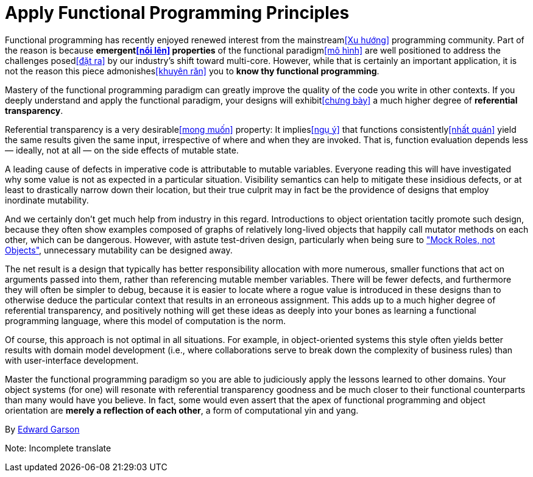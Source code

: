 = Apply Functional Programming Principles

Functional programming has recently enjoyed renewed interest from the mainstream<<Xu hướng>> programming community. Part of the reason is because *emergent<<nổi lên>> properties* of the functional paradigm<<mô hình>> are well positioned to address the challenges posed<<đặt ra>> by our industry's shift toward multi-core. However, while that is certainly an important application, it is not the reason this piece admonishes<<khuyên răn>> you to *know thy functional programming*.

Mastery of the functional programming paradigm can greatly improve the quality of the code you write in other contexts. If you deeply understand and apply the functional paradigm, your designs will exhibit<<chưng bày>> a much higher degree of *referential transparency*.

Referential transparency is a very desirable<<mong muốn>> property: It implies<<ngụ ý>> that functions consistently<<nhất quán>> yield the same results given the same input, irrespective of where and when they are invoked. That is, function evaluation depends less — ideally, not at all — on the side effects of mutable state.

A leading cause of defects in imperative code is attributable to mutable variables. Everyone reading this will have investigated why some value is not as expected in a particular situation. Visibility semantics can help to mitigate these insidious defects, or at least to drastically narrow down their location, but their true culprit may in fact be the providence of designs that employ inordinate mutability.

And we certainly don't get much help from industry in this regard. Introductions to object orientation tacitly promote such design, because they often show examples composed of graphs of relatively long-lived objects that happily call mutator methods on each other, which can be dangerous. However, with astute test-driven design, particularly when being sure to http://www.jmock.org/oopsla2004.pdf["Mock Roles, not Objects"], unnecessary mutability can be designed away.

The net result is a design that typically has better responsibility allocation with more numerous, smaller functions that act on arguments passed into them, rather than referencing mutable member variables. There will be fewer defects, and furthermore they will often be simpler to debug, because it is easier to locate where a rogue value is introduced in these designs than to otherwise deduce the particular context that results in an erroneous assignment. This adds up to a much higher degree of referential transparency, and positively nothing will get these ideas as deeply into your bones as learning a functional programming language, where this model of computation is the norm.

Of course, this approach is not optimal in all situations. For example, in object-oriented systems this style often yields better results with domain model development (i.e., where collaborations serve to break down the complexity of business rules) than with user-interface development.

Master the functional programming paradigm so you are able to judiciously apply the lessons learned to other domains. Your object systems (for one) will resonate with referential transparency goodness and be much closer to their functional counterparts than many would have you believe. In fact, some would even assert that the apex of functional programming and object orientation are *merely a reflection of each other*, a form of computational yin and yang.

By http://programmer.97things.oreilly.com/wiki/index.php/Edward_Garson[Edward Garson]

Note: Incomplete translate